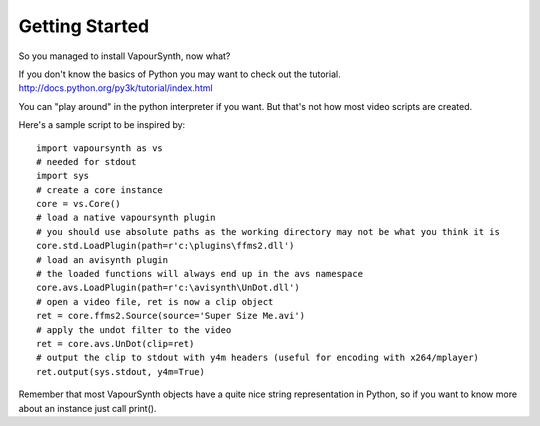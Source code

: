 Getting Started
===============

So you managed to install VapourSynth, now what?

If you don't know the basics of Python you may want to check out the tutorial. http://docs.python.org/py3k/tutorial/index.html

You can "play around" in the python interpreter if you want. But that's not how most video scripts are created.

Here's a sample script to be inspired by::

   import vapoursynth as vs
   # needed for stdout
   import sys
   # create a core instance
   core = vs.Core()
   # load a native vapoursynth plugin
   # you should use absolute paths as the working directory may not be what you think it is
   core.std.LoadPlugin(path=r'c:\plugins\ffms2.dll')
   # load an avisynth plugin
   # the loaded functions will always end up in the avs namespace
   core.avs.LoadPlugin(path=r'c:\avisynth\UnDot.dll')
   # open a video file, ret is now a clip object
   ret = core.ffms2.Source(source='Super Size Me.avi')
   # apply the undot filter to the video
   ret = core.avs.UnDot(clip=ret)
   # output the clip to stdout with y4m headers (useful for encoding with x264/mplayer)
   ret.output(sys.stdout, y4m=True)

Remember that most VapourSynth objects have a quite nice string representation in Python, so if you want to know more about an instance just call print().
